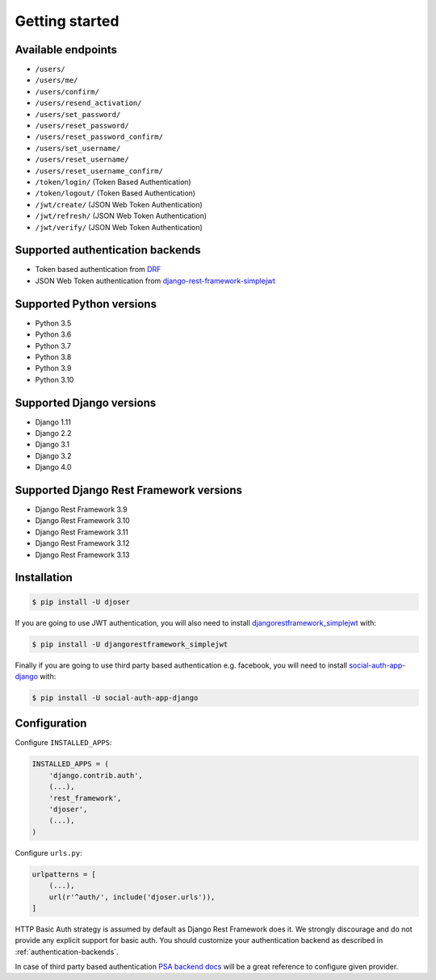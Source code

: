 Getting started
===============

Available endpoints
-------------------

* ``/users/``
* ``/users/me/``
* ``/users/confirm/``
* ``/users/resend_activation/``
* ``/users/set_password/``
* ``/users/reset_password/``
* ``/users/reset_password_confirm/``
* ``/users/set_username/``
* ``/users/reset_username/``
* ``/users/reset_username_confirm/``
* ``/token/login/`` (Token Based Authentication)
* ``/token/logout/`` (Token Based Authentication)
* ``/jwt/create/`` (JSON Web Token Authentication)
* ``/jwt/refresh/`` (JSON Web Token Authentication)
* ``/jwt/verify/`` (JSON Web Token Authentication)

Supported authentication backends
---------------------------------

* Token based authentication from `DRF <http://www.django-rest-framework.org/api-guide/authentication#tokenauthentication>`_
* JSON Web Token authentication from `django-rest-framework-simplejwt <https://github.com/davesque/django-rest-framework-simplejwt>`_

Supported Python versions
-------------------------

* Python 3.5
* Python 3.6
* Python 3.7
* Python 3.8
* Python 3.9
* Python 3.10

Supported Django versions
-------------------------

* Django 1.11
* Django 2.2
* Django 3.1
* Django 3.2
* Django 4.0

Supported Django Rest Framework versions
----------------------------------------

* Django Rest Framework 3.9
* Django Rest Framework 3.10
* Django Rest Framework 3.11
* Django Rest Framework 3.12
* Django Rest Framework 3.13

Installation
------------

.. code-block:: bash

    $ pip install -U djoser

If you are going to use JWT authentication, you will also need to install
`djangorestframework_simplejwt <https://github.com/davesque/django-rest-framework-simplejwt>`_
with:

.. code-block:: bash

    $ pip install -U djangorestframework_simplejwt

Finally if you are going to use third party based authentication e.g. facebook,
you will need to install `social-auth-app-django <https://github.com/python-social-auth/social-app-django>`_
with:

.. code-block:: bash

    $ pip install -U social-auth-app-django

Configuration
-------------

Configure ``INSTALLED_APPS``:

.. code-block:: python

    INSTALLED_APPS = (
        'django.contrib.auth',
        (...),
        'rest_framework',
        'djoser',
        (...),
    )

Configure ``urls.py``:

.. code-block:: python

    urlpatterns = [
        (...),
        url(r'^auth/', include('djoser.urls')),
    ]

HTTP Basic Auth strategy is assumed by default as Django Rest Framework does it.
We strongly discourage and do not provide any explicit support for basic auth.
You should customize your authentication backend as described in
:ref:`authentication-backends`.

In case of third party based authentication
`PSA backend docs <https://python-social-auth.readthedocs.io/en/latest/backends/index.html#social-backends>`_
will be a great reference to configure given provider.
